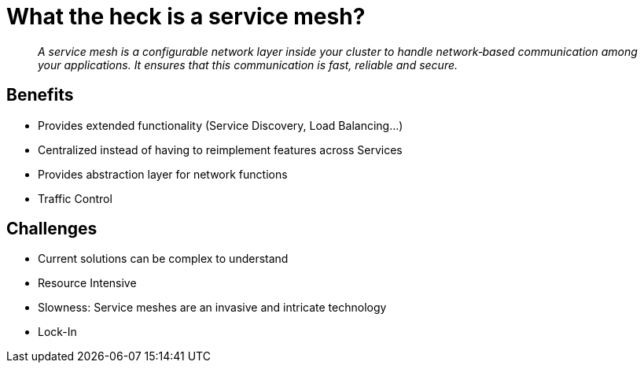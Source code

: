 = What the heck is a service mesh?

[quote]
__
A service mesh is a configurable network layer inside your cluster to handle network‑based communication among your applications. It ensures that this communication is fast, reliable and secure.
__

== Benefits

* Provides extended functionality (Service Discovery, Load Balancing...)
* Centralized instead of having to reimplement features across Services
* Provides abstraction layer for network functions
* Traffic Control

== Challenges
* Current solutions can be complex to understand
* Resource Intensive
* Slowness: Service meshes are an invasive and intricate technology
* Lock-In
